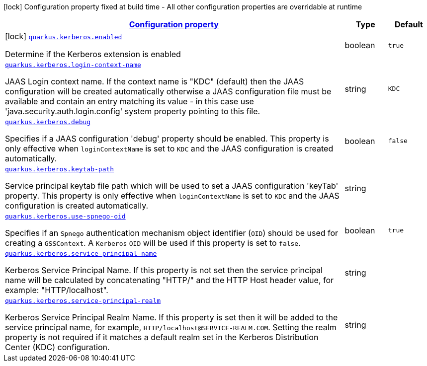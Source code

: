 //
// This content is generated using mvn compile and copied manually to here
//
[.configuration-legend]
icon:lock[title=Fixed at build time] Configuration property fixed at build time - All other configuration properties are overridable at runtime
[.configuration-reference.searchable, cols="80,.^10,.^10"]
|===

h|[[quarkus-kerberos_configuration]]link:#quarkus-kerberos_configuration[Configuration property]

h|Type
h|Default

a|icon:lock[title=Fixed at build time] [[quarkus-kerberos_quarkus.kerberos.enabled]]`link:#quarkus-kerberos_quarkus.kerberos.enabled[quarkus.kerberos.enabled]`

[.description]
--
Determine if the Kerberos extension is enabled
--|boolean
|`true`


a| [[quarkus-kerberos_quarkus.kerberos.login-context-name]]`link:#quarkus-kerberos_quarkus.kerberos.login-context-name[quarkus.kerberos.login-context-name]`

[.description]
--
JAAS Login context name. If the context name is "KDC" (default) then the JAAS configuration will be created automatically otherwise a JAAS configuration file must be available and contain an entry matching its value - in this case use 'java.security.auth.login.config' system property pointing to this file.
--|string
|`KDC`


a| [[quarkus-kerberos_quarkus.kerberos.debug]]`link:#quarkus-kerberos_quarkus.kerberos.debug[quarkus.kerberos.debug]`

[.description]
--
Specifies if a JAAS configuration 'debug' property should be enabled. This property is only effective when `loginContextName` is set to `KDC` and the JAAS configuration is created automatically.
--|boolean
|`false`


a| [[quarkus-kerberos_quarkus.kerberos.keytab-path]]`link:#quarkus-kerberos_quarkus.kerberos.keytab-path[quarkus.kerberos.keytab-path]`

[.description]
--
Service principal keytab file path which will be used to set a JAAS configuration 'keyTab' property. This property is only effective when `loginContextName` is set to `KDC` and the JAAS configuration is created automatically.
--|string
|


a| [[quarkus-kerberos_quarkus.kerberos.use-spnego-oid]]`link:#quarkus-kerberos_quarkus.kerberos.use-spnego-oid[quarkus.kerberos.use-spnego-oid]`

[.description]
--
Specifies if an `Spnego` authentication mechanism object identifier (`OID`) should be used for creating a `GSSContext`. A `Kerberos` `OID` will be used if this property is set to `false`.
--|boolean
|`true`


a| [[quarkus-kerberos_quarkus.kerberos.service-principal-name]]`link:#quarkus-kerberos_quarkus.kerberos.service-principal-name[quarkus.kerberos.service-principal-name]`

[.description]
--
Kerberos Service Principal Name. If this property is not set then the service principal name will be calculated by concatenating "HTTP/" and the HTTP Host header value, for example: "HTTP/localhost".
--|string
|

a| [[quarkus-kerberos_quarkus.kerberos.service-principal-realm]]`link:#quarkus-kerberos_quarkus.kerberos.service-principal-realm[quarkus.kerberos.service-principal-realm]`

[.description]
--
Kerberos Service Principal Realm Name. If this property is set then it will be added to the service principal name, for example, `HTTP/localhost@SERVICE-REALM.COM`. Setting the realm property is not required if it matches a default realm set in the Kerberos Distribution Center (KDC) configuration.
--|string
|

|===
